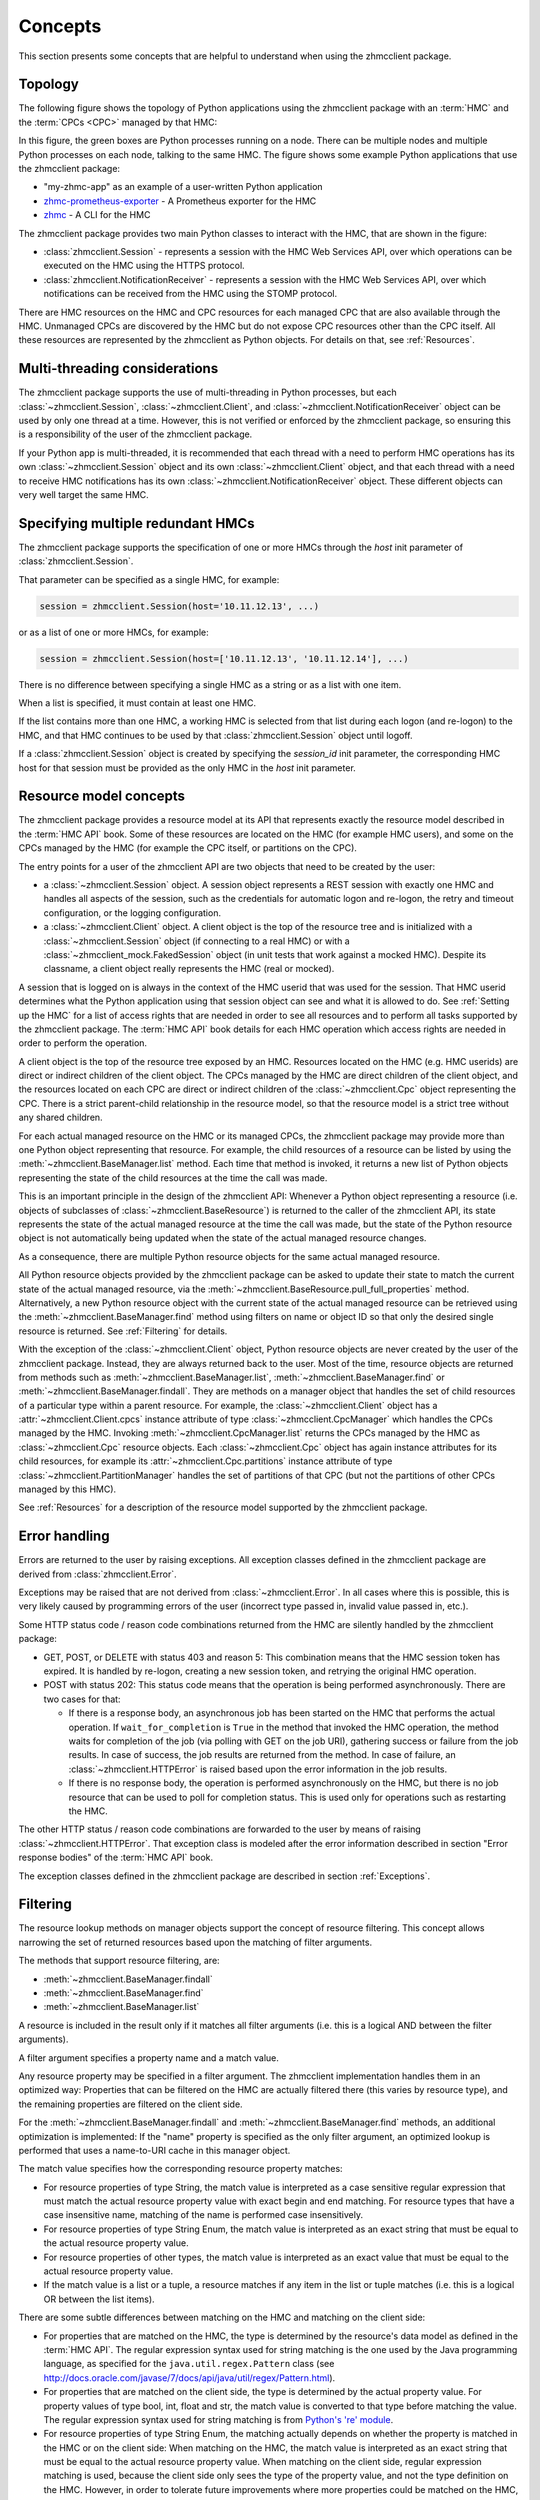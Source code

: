 .. Copyright 2016,2021 IBM Corp. All Rights Reserved.
..
.. Licensed under the Apache License, Version 2.0 (the "License");
.. you may not use this file except in compliance with the License.
.. You may obtain a copy of the License at
..
..    http://www.apache.org/licenses/LICENSE-2.0
..
.. Unless required by applicable law or agreed to in writing, software
.. distributed under the License is distributed on an "AS IS" BASIS,
.. WITHOUT WARRANTIES OR CONDITIONS OF ANY KIND, either express or implied.
.. See the License for the specific language governing permissions and
.. limitations under the License.
..

.. _`Concepts`:

Concepts
========

This section presents some concepts that are helpful to understand when using
the zhmcclient package.


.. _`Topology`:

Topology
--------

The following figure shows the topology of Python applications using the
zhmcclient package with an :term:`HMC` and the :term:`CPCs <CPC>` managed by
that HMC:

.. image:: images/topology.svg

In this figure, the green boxes are Python processes running on a node. There
can be multiple nodes and multiple Python processes on each node, talking to the
same HMC. The figure shows some example Python applications that use the
zhmcclient package:

* "my-zhmc-app" as an example of a user-written Python application
* `zhmc-prometheus-exporter <https://zhmc-prometheus-exporter.readthedocs.io>`_ - A
  Prometheus exporter for the HMC
* `zhmc <https://zhmccli.readthedocs.io>`_ - A CLI for the HMC

The zhmcclient package provides two main Python classes to interact with the
HMC, that are shown in the figure:

* :class:`zhmcclient.Session` - represents a session with the HMC Web Services
  API, over which operations can be executed on the HMC using the HTTPS
  protocol.

* :class:`zhmcclient.NotificationReceiver` - represents a session with the
  HMC Web Services API, over which notifications can be received from the HMC
  using the STOMP protocol.

There are HMC resources on the HMC and CPC resources for each managed CPC that
are also available through the HMC. Unmanaged CPCs are discovered by the HMC
but do not expose CPC resources other than the CPC itself. All these resources
are represented by the zhmcclient as Python objects. For details on that, see
:ref:`Resources`.

.. _`Multi-threading considerations`:

Multi-threading considerations
------------------------------

The zhmcclient package supports the use of multi-threading in Python processes,
but each :class:`~zhmcclient.Session`, :class:`~zhmcclient.Client`, and
:class:`~zhmcclient.NotificationReceiver` object can be used by only one thread
at a time. However, this is not verified or enforced by the zhmcclient package,
so ensuring this is a responsibility of the user of the zhmcclient package.

If your Python app is multi-threaded, it is recommended that each thread with a
need to perform HMC operations has its own :class:`~zhmcclient.Session` object
and its own :class:`~zhmcclient.Client` object, and that each thread with a
need to receive HMC notifications has its own
:class:`~zhmcclient.NotificationReceiver` object. These different objects can
very well target the same HMC.


.. _`Specifying multiple redundant HMCs`:

Specifying multiple redundant HMCs
----------------------------------

The zhmcclient package supports the specification of one or more HMCs through
the `host` init parameter of :class:`zhmcclient.Session`.

That parameter can be specified as a single HMC, for example:

.. code-block:: python

    session = zhmcclient.Session(host='10.11.12.13', ...)

or as a list of one or more HMCs, for example:

.. code-block:: python

    session = zhmcclient.Session(host=['10.11.12.13', '10.11.12.14'], ...)

There is no difference between specifying a single HMC as a string or as a
list with one item.

When a list is specified, it must contain at least one HMC.

If the list contains more than one HMC, a working HMC is selected from that list
during each logon (and re-logon) to the HMC, and that HMC continues to be used
by that :class:`zhmcclient.Session` object until logoff.

If a :class:`zhmcclient.Session` object is created by specifying the
`session_id` init parameter, the corresponding HMC host for that session must
be provided as the only HMC in the `host` init parameter.


.. _`Resource model concepts`:

Resource model concepts
-----------------------

The zhmcclient package provides a resource model at its API that represents
exactly the resource model described in the :term:`HMC API` book.
Some of these resources are located on the HMC (for example HMC users), and
some on the CPCs managed by the HMC (for example the CPC itself, or partitions
on the CPC).

The entry points for a user of the zhmcclient API are two objects that need
to be created by the user:

* a :class:`~zhmcclient.Session` object. A session object represents a REST
  session with exactly one HMC and handles all aspects of the session, such as
  the credentials for automatic logon and re-logon, the retry and timeout
  configuration, or the logging configuration.

* a :class:`~zhmcclient.Client` object. A client object is the top of the
  resource tree and is initialized with a :class:`~zhmcclient.Session` object
  (if connecting to a real HMC) or with a
  :class:`~zhmcclient_mock.FakedSession` object (in unit tests that work
  against a mocked HMC). Despite its classname, a client object really
  represents the HMC (real or mocked).

A session that is logged on is always in the context of the HMC userid that was
used for the session. That HMC userid determines what the Python application
using that session object can see and what it is allowed to do. See
:ref:`Setting up the HMC` for a list of access rights that are needed in
order to see all resources and to perform all tasks supported by the
zhmcclient package. The :term:`HMC API` book details for each HMC operation
which access rights are needed in order to perform the operation.

A client object is the top of the resource tree exposed by an HMC. Resources
located on the HMC (e.g. HMC userids) are direct or indirect children of the
client object. The CPCs managed by the HMC are direct children of the client
object, and the resources located on each CPC are direct or indirect children
of the :class:`~zhmcclient.Cpc` object representing the CPC. There is a strict
parent-child relationship in the resource model, so that the resource model is
a strict tree without any shared children.

For each actual managed resource on the HMC or its managed CPCs, the
zhmcclient package may provide more than one Python object representing that
resource. For example, the child resources of a resource can be listed by
using the :meth:`~zhmcclient.BaseManager.list` method. Each time that method is
invoked, it returns a new list of Python objects representing the state of
the child resources at the time the call was made.

This is an important principle in the design of the zhmcclient API: Whenever a
Python object representing a resource (i.e. objects of subclasses of
:class:`~zhmcclient.BaseResource`) is returned to the caller of the zhmcclient
API, its state represents the state of the actual managed resource at the time
the call was made, but the state of the Python resource object is not
automatically being updated when the state of the actual managed resource
changes.

As a consequence, there are multiple Python resource objects for the same
actual managed resource.

All Python resource objects provided by the zhmcclient package can be asked to
update their state to match the current state of the actual managed resource,
via the :meth:`~zhmcclient.BaseResource.pull_full_properties` method.
Alternatively, a new Python resource object with the current state of the
actual managed resource can be retrieved using the
:meth:`~zhmcclient.BaseManager.find` method using filters on name or object ID
so that only the desired single resource is returned. See :ref:`Filtering` for
details.

With the exception of the :class:`~zhmcclient.Client` object, Python resource
objects are never created by the user of the zhmcclient package. Instead, they
are always returned back to the user. Most of the time, resource objects are
returned from methods such as :meth:`~zhmcclient.BaseManager.list`,
:meth:`~zhmcclient.BaseManager.find` or
:meth:`~zhmcclient.BaseManager.findall`. They are methods on a manager object
that handles the set of child resources of a particular type within a parent
resource. For example, the :class:`~zhmcclient.Client` object has a
:attr:`~zhmcclient.Client.cpcs` instance attribute of type
:class:`~zhmcclient.CpcManager` which handles the CPCs managed by the HMC.
Invoking :meth:`~zhmcclient.CpcManager.list` returns the CPCs managed by
the HMC as :class:`~zhmcclient.Cpc` resource objects. Each
:class:`~zhmcclient.Cpc` object has again instance attributes for its child
resources, for example its :attr:`~zhmcclient.Cpc.partitions` instance attribute
of type :class:`~zhmcclient.PartitionManager` handles the set of partitions of
that CPC (but not the partitions of other CPCs managed by this HMC).

See :ref:`Resources` for a description of the resource model supported by
the zhmcclient package.


.. _`Error handling`:

Error handling
--------------

Errors are returned to the user by raising exceptions. All exception classes
defined in the zhmcclient package are derived from :class:`zhmcclient.Error`.

Exceptions may be raised that are not derived from :class:`~zhmcclient.Error`.
In all cases where this is possible, this is very likely caused by programming
errors of the user (incorrect type passed in, invalid value passed in, etc.).

Some HTTP status code / reason code combinations returned from the HMC are
silently handled by the zhmcclient package:

* GET, POST, or DELETE with status 403 and reason 5: This combination means
  that the HMC session token has expired. It is handled by re-logon, creating a
  new session token, and retrying the original HMC operation.

* POST with status 202: This status code means that the operation is being
  performed asynchronously. There are two cases for that:

  * If there is a response body, an asynchronous job has been started on the
    HMC that performs the actual operation. If ``wait_for_completion`` is
    ``True`` in the method that invoked the HMC operation, the method waits for
    completion of the job (via polling with GET on the job URI), gathering
    success or failure from the job results. In case of success, the job
    results are returned from the method. In case of failure, an
    :class:`~zhmcclient.HTTPError` is raised based upon the error information
    in the job results.

  * If there is no response body, the operation is performed asynchronously
    on the HMC, but there is no job resource that can be used to poll for
    completion status. This is used only for operations such as restarting the
    HMC.

The other HTTP status / reason code combinations are forwarded to the user by
means of raising :class:`~zhmcclient.HTTPError`. That exception class is
modeled after the error information described in section "Error response
bodies" of the :term:`HMC API` book.

The exception classes defined in the zhmcclient package are described in
section :ref:`Exceptions`.


.. _`Filtering`:

Filtering
---------

The resource lookup methods on manager objects support the concept of resource
filtering. This concept allows narrowing the set of returned resources based
upon the matching of filter arguments.

The methods that support resource filtering, are:

* :meth:`~zhmcclient.BaseManager.findall`
* :meth:`~zhmcclient.BaseManager.find`
* :meth:`~zhmcclient.BaseManager.list`

A resource is included in the result only if it matches all filter arguments
(i.e. this is a logical AND between the filter arguments).

A filter argument specifies a property name and a match value.

Any resource property may be specified in a filter argument. The zhmcclient
implementation handles them in an optimized way: Properties that can be
filtered on the HMC are actually filtered there (this varies by resource type),
and the remaining properties are filtered on the client side.

For the :meth:`~zhmcclient.BaseManager.findall` and
:meth:`~zhmcclient.BaseManager.find` methods, an additional optimization is
implemented: If the "name" property is specified as the only filter argument,
an optimized lookup is performed that uses a name-to-URI cache in this manager
object.

The match value specifies how the corresponding resource property matches:

* For resource properties of type String, the match value is interpreted as a
  case sensitive regular expression that must match the actual resource property
  value with exact begin and end matching. For resource types that have a case
  insensitive name, matching of the name is performed case insensitively.

* For resource properties of type String Enum, the match value is interpreted
  as an exact string that must be equal to the actual resource property value.

* For resource properties of other types, the match value is interpreted
  as an exact value that must be equal to the actual resource property value.

* If the match value is a list or a tuple, a resource matches if any item in
  the list or tuple matches (i.e. this is a logical OR between the list items).

There are some subtle differences between matching on the HMC and matching
on the client side:

* For properties that are matched on the HMC, the type is determined by the
  resource's data model as defined in the :term:`HMC API`. The regular
  expression syntax used for string matching is the one used by the Java
  programming language, as specified for the ``java.util.regex.Pattern`` class
  (see http://docs.oracle.com/javase/7/docs/api/java/util/regex/Pattern.html).

* For properties that are matched on the client side, the type is determined by
  the actual property value. For property values of type bool, int, float and
  str, the match value is converted to that type before matching the value.
  The regular expression syntax used for string matching is from
  `Python's 're' module <https://docs.python.org/3/library/re.html#regular-expression-syntax>`_.

* For resource properties of type String Enum, the matching actually depends on
  whether the property is matched in the HMC or on the client side: When
  matching on the HMC, the match value is interpreted as an exact string that
  must be equal to the actual resource property value. When matching on the
  client side, regular expression matching is used, because the client side only
  sees the type of the property value, and not the type definition on the HMC.
  However, in order to tolerate future improvements where more properties could
  be matched on the HMC, you should not rely on regular expression matching for
  properties of type String Enum.

If a property that is specified in filter arguments does not exist on all
resources that are subject to be searched, those resources that do not have the
property are treated as non-matching. An example for this situation is the
"card-location" property of the Adapter resource which does not exist for
Hipersocket adapters.

Examples:

* This example uses the :meth:`~zhmcclient.BaseManager.findall` method to
  return those OSA adapters in cage '1234' of a given CPC, whose state is
  'stand-by', 'reserved', or 'unknown':

  .. code-block:: python

      filter_args = {
          'adapter-family': 'osa',
          'card-location': '1234-.*',
          'state': ['stand-by', 'reserved', 'unknown'],
      }
      osa_adapters = cpc.adapters.findall(**filter_args)

  The returned resource objects will have only a minimal set of properties.

* This example uses the :meth:`~zhmcclient.AdapterManager.list` method to
  return the same set of OSA adapters as the previous example, but the returned
  resource objects have the full set of properties:

  .. code-block:: python

      osa_adapters = cpc.adapters.list(full_properties=True,
                                       filter_args=filter_args)

* This example uses the :meth:`~zhmcclient.BaseManager.find` method to
  return the adapter with a given adapter name:

  .. code-block:: python

      adapter1 = cpc.adapters.find(name='OSA-1')

  The returned resource object will have only a minimal set of properties.

* This example uses the :meth:`~zhmcclient.BaseManager.find` method to
  return the adapter with a given object ID:

  .. code-block:: python

      oid = '12345-abc...-def-67890'
      adapter1 = cpc.adapters.find(**{'object-id':oid})

  The returned resource object will have only a minimal set of properties.


.. _`Auto-updating`:

Auto-updating
-------------

The resource objects returned by the zhmcclient library support auto-updating
of resource properties.

Similarly, the resource manager objects returned by the zhmcclient library
support auto-updating of their list of resources they maintain locally.

By default, auto-updating is disabled for any resource or manager objects.
The :meth:`~zhmcclient.BaseResource.pull_full_properties` method can be used
to have the properties of the resource object updated explicitly, and
the :meth:`~zhmcclient.BaseManager.list` method (or related ``find...()``
methods) can be used to list the resources in scope of a resource manager
object.

If auto-updating is enabled for a resource object (by means of
:meth:`zhmcclient.BaseResource.enable_auto_update`), the zhmcclient library
subscribes on the HMC for object notifications that inform the client about
changes to resource properties. When receiving such notifications, the client
updates the properties on the local resource objects that are enabled for
auto-updating, to the new values.

If auto-updating is enabled for a manager object (by means of
:meth:`zhmcclient.BaseManager.enable_auto_update`), the zhmcclient library
subscribes on the HMC for object notifications that inform the client about
changes to the resource inventory. When receiving such notifications, the client
updates the list of resources maintained by the local manager objects
that are enabled for auto-updating, to add or remove resources.

There is only one subscription at the HMC for each zhmcclient session that has
auto-updating enabled, so if auto-updating is enabled for a second and further
resource or manager objects, the already existing subscription is used. When
disabling auto-updating, the last resource or manager that is disabled will
unsubscribe at the HMC.

The subscription for object notifications will cause the following notifications
to be sent from the HMC to the client:

*  property change notifications for any properties that have the
   property-change (pc) qualifier set, for all resources,
*  status change notifications for any properties that have the
   status-change (sc) qualifier set, for all resources,
*  inventory change notifications for any resources that come into existence or
   go out of existence.

The auto-update support for resource objects processes the property and status change
notifications by updating the correponding properties in those resource objects
that have been enabled for auto-updating. As a result, these properties will
always have the value the resource object has on the HMC.
The inventory change notification is used to set the
:attr:`~zhmcclient.BaseResource.ceased_existence` attribute of the resource if
it no longer exists on the HMC.

Property, status and inventory change notifications for resource objects that
have not been enabled for auto-updating will be ignored.

The auto-update support for manager objects processes the inventory change
notifications to add or remove resource objects to or from the list of resources
it maintains locally, as the corresponding resources are created or deleted on
the HMC.

The delay for a changed property value or for a new or remnoved resource to
become visible in the zhmcclient resource or manager objects after the actual
change on the HMC, is very short. If the change is triggered by an HTTP request
to the HMC, the notification is usually received and processed before the
corresponding HTTP response is received.

Note that accessing the properties of a zhmcclient resource object is not any
slower when auto-update is enabled - the auto-update happens asynchronously
to the access, and depending on whether the access happens before or after an
auto-update, you get the old or new value. Similarly for the access to the
resource lists of a zhmcclient manager object.

Example for auto-updating of resources:

.. code-block:: python

    cpc = ...  # A zhmcclient.Cpc object
    partition_name = 'PART1'

    # Two different zhmcclient.Partition objects representing the same partition on the HMC
    partition1 = cpc.partitions.find(name=partition_name)
    partition2 = cpc.partitions.find(name=partition_name)
    assert id(partition1) != id(partition2)

    partition1.enable_auto_update()  # Enable auto-update for this partition object
    prop_name = 'description'

    while True:
        try:
            value1 = partition1.prop(prop_name)
        except zhmcclient.CeasedExistence:
            value1 = "N/A"
        value2 = partition2.prop(prop_name)
        print("Property '{}' of objects 1: {!r}, 2: {!r}".
              format(prop_name, value1, value2))
        sleep(1)

This example creates two different partition objects representing the same
partition on the HMC. It enables auto-update for one of the partition objects
but not for the other, in order to show the different behavior.

The example then prints the value of the 'description' property of both
partition objects in a loop, so that in parallel, a change of the description
of the partition can be performed on the HMC (not shown in the example).

Once the description of the partition on the HMC is changed, the partition
object that has auto-update enabled will show the new value, while the other
one will show the same value unchanged:

.. code-block:: text

    Property 'description' of objects 1: 'foo', 2: 'foo'
    Property 'description' of objects 1: 'foo', 2: 'foo'
    Property 'description' of objects 1: 'foo', 2: 'foo'

    # description property is changed to 'bar' on the HMC

    Property 'description' of objects 1: 'bar', 2: 'foo'
    Property 'description' of objects 1: 'bar', 2: 'foo'
    Property 'description' of objects 1: 'bar', 2: 'foo'

If the partition is deleted on the HMC, the partition object that has
auto-update enabled will raise :exc:`zhmcclient.CeasedExistence` upon
accessing the property value, while the other one will show the same value
unchanged:

.. code-block:: text

    Property 'description' of objects 1: 'foo', 2: 'foo'
    Property 'description' of objects 1: 'foo', 2: 'foo'
    Property 'description' of objects 1: 'foo', 2: 'foo'

    # partition gets deleted on the HMC

    Property 'description' of objects 1: 'N/A', 2: 'foo'
    Property 'description' of objects 1: 'N/A', 2: 'foo'
    Property 'description' of objects 1: 'N/A', 2: 'foo'

Example for auto-updating of resource managers:

.. code-block:: python

    cpc = ...  # A zhmcclient.Cpc object

    # Partition manager object for that CPC
    part_mgr = cpc.partitions

    # Get list of partitions when auto-updating is not enabled
    part_list = part_mgr.list()

    part_mgr.enable_auto_update()

    # Get list of partitions when auto-updating is enabled
    part_list = part_mgr.list()

The list() method for an auto-updated partition manager is faster because
only the locally maintained list of resources is returned, yet it is
automatically up to date with the partitions on the HMC.

Note that this also works for other list-related methods such as
:meth:`~zhmcclient.BaseManager.find()` or
:meth:`~zhmcclient.BaseManager.findall()`.


.. _`Feature enablement`:

Feature enablement
------------------

.. _`Firmware features`:

Firmware features
~~~~~~~~~~~~~~~~~

*Firmware features* have been introduced in HMC/SE version 2.14.0 with
HMC API version 2.23. They had originally been called just "features", and
with the later introduction of "API features", they had been renamed to
"firmware features".

Firmware features exist at the level of the CPC/SE. In order to support users
who are authorized for access to partitions but not to the CPC, the HMC WS-API
makes the information also available on partition objects, but all partitions
show the same feature information for the CPC of the partition.

Firmware features can be *available* (or not). A firmware feature is available
when it has been introduced with a particular HMC/SE version.

When a firmware feature is available, it can be *enabled* (or not). When it
is enabled, its functionality is active.

The enablement state of firmware features cannot be controlled through the
HMC WS-API. Firmware features may be always enabled once introduced (that is
the case for all currently existing firmware features), or can be enabled by
using standard feature enablement mechanisms.

The available firmware features and their enablement state are indicated
in the "available-features-list" property on the :meth:`zhmcclient.Cpc` and
:meth:`zhmcclient.Partition` objects.

Firmware features can be retrieved or tested with the following methods:

* :meth:`zhmcclient.Cpc.list_firmware_features`
* :meth:`zhmcclient.Cpc.firmware_feature_enabled`
* :meth:`zhmcclient.Cpc.feature_info`
* :meth:`zhmcclient.Partition.list_firmware_features`
* :meth:`zhmcclient.Partition.firmware_feature_enabled`
* :meth:`zhmcclient.Partition.feature_info`

Firmware features have the following :ref:`HMC/SE version requirements`:

===========================================  =============  =============  ====================
Firmware feature                             HMC version    SE version     Enablement mechanism
===========================================  =============  =============  ====================
dpm-storage-management                       >= 2.14.0 (1)  >= 2.14.0 (1)  Always enabled
dpm-fcp-tape-management                      >= 2.15.0      >= 2.15.0      Always enabled
dpm-smcd-partition-link-management           >= 2.16.0      >= 2.16.0      Always enabled
===========================================  =============  =============  ====================

Note (1): Requires to be at HMC API version >= 2.23, which on HMC 2.14
requires MCL P42675.232 and on SE 2.14 requires MCL P42601.286.

Firmware features are discussed further in :term:`HMC API` book Chapter 6,
"Features".

.. _`API features`:

API features
~~~~~~~~~~~~

*API features* have been introduced in HMC version 2.16.0 with
HMC API version 4.10. On an HMC 2.16, this requires bundle H14 and on an
SE 2.16, this requires bundle S19.

API features exist at the level of the HMC, at the level of each CPC/SE,
or both.

The functionality of an API feature is available when introduced with a
particular HMC/SE version, so there is no separate enablement state (you can
say that they are always enabled). If an API feature applies to both HMC and SE,
then it must be available on both HMC and SE in order for its functionality
to become fully available.

API features can be retrieved or tested with the following methods:

* :meth:`zhmcclient.Console.list_api_features`
* :meth:`zhmcclient.Console.api_feature_enabled`
* :meth:`zhmcclient.Cpc.list_api_features`
* :meth:`zhmcclient.Cpc.api_feature_enabled`

API features have the following :ref:`HMC/SE version requirements`:

===========================================  =============  =============
API feature                                  HMC version    SE version
===========================================  =============  =============
adapter-network-information                  >= 2.16.0 (1)  >= 2.16.0 (1)
bcpii-notifications                          N/A (2)        >= 2.16.0 (1)
cpc-delete-retrieved-internal-code           >= 2.16.0 (1)  >= 2.16.0 (1)
cpc-install-and-activate                     >= 2.16.0 (1)  >= 2.16.0 (1)
create-delete-activation-profiles            >= 2.16.0 (1)  >= 2.16.0 (1)
dpm-ctc-partition-link-management            >= 2.16.0 (1)  >= 2.16.0 (1)
dpm-hipersockets-partition-link-management   >= 2.16.0 (1)  >= 2.16.0 (1)
dpm-smcd-partition-link-management           >= 2.16.0 (1)  >= 2.16.0 (1)
environmental-metrics                        >= 2.16.0 (1)  >= 2.16.0 (1)
hmc-delete-retrieved-internal-code           >= 2.16.0 (1)  N/A (2)
ldap-direct-authentication                   >= 2.16.0 (1)  N/A (2)
mobile-enhanced-push                         >= 2.16.0 (1)  >= 2.16.0 (1)
oem-hmc-ids                                  >= 2.16.0 (1)  N/A (2)
pmg-child-management-permission              >= 2.16.0 (1)  N/A (2)
rc-409-15                                    >= 2.16.0 (1)  >= 2.16.0 (1)
rcl-history                                  >= 2.16.0 (1)  >= 2.16.0 (1)
rcl-progress                                 >= 2.16.0 (1)  >= 2.16.0 (1)
report-a-problem                             >= 2.16.0 (1)  >= 2.16.0 (1)
secure-boot-with-certificates                >= 2.16.0 (1)  >= 2.16.0 (1)
secure-execution-key-management              >= 2.16.0 (1)  >= 2.16.0 (1)
switch-support-elements                      >= 2.16.0 (1)  >= 2.16.0 (1)
===========================================  =============  =============

Note (1): Requires to be at HMC API version >= 4.10, which on HMC 2.16 requires
bundle H14 and on SE 2.16 requires bundle S19.

Note (2): N/A means that the API feature does not have a dependency on the
version of that element (HMC or SE) (in addition to the normal version
requirements between HMC and SE). For example, the
"hmc-delete-retrieved-internal-code" API feature depends only on the HMC
version, so it is available with all SE versions that can be managed by the HMC.

API features are discussed further in :term:`HMC API` book Chapter 6,
"Features".
